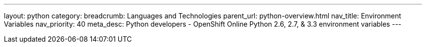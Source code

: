 ---
layout: python
category:
breadcrumb: Languages and Technologies
parent_url: python-overview.html
nav_title: Environment Variables
nav_priority: 40
meta_desc: Python developers - OpenShift Online Python 2.6, 2.7, & 3.3 environment variables
---
